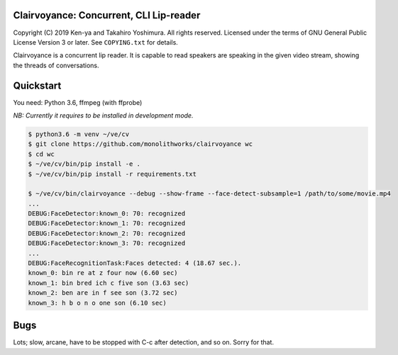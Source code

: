.. -*- mode: rst -*-
Clairvoyance: Concurrent, CLI Lip-reader
========================================

Copyright (C) 2019 Ken-ya and Takahiro Yoshimura. All rights reserved.
Licensed under the terms of GNU General Public License Version 3 or later. See ``COPYING.txt`` for details.

Clairvoyance is a concurrent lip reader. It is capable to read speakers are speaking in the given video stream, showing the threads of conversations.

Quickstart
==========

You need: Python 3.6, ffmpeg (with ffprobe)

*NB: Currently it requires to be installed in development mode.*

.. code-block:: shell

  $ python3.6 -m venv ~/ve/cv
  $ git clone https://github.com/monolithworks/clairvoyance wc
  $ cd wc
  $ ~/ve/cv/bin/pip install -e .
  $ ~/ve/cv/bin/pip install -r requirements.txt

  $ ~/ve/cv/bin/clairvoyance --debug --show-frame --face-detect-subsample=1 /path/to/some/movie.mp4
  ...
  DEBUG:FaceDetector:known_0: 70: recognized
  DEBUG:FaceDetector:known_1: 70: recognized
  DEBUG:FaceDetector:known_2: 70: recognized
  DEBUG:FaceDetector:known_3: 70: recognized
  ...
  DEBUG:FaceRecognitionTask:Faces detected: 4 (18.67 sec.).
  known_0: bin re at z four now (6.60 sec)
  known_1: bin bred ich c five son (3.63 sec)
  known_2: ben are in f see son (3.72 sec)
  known_3: h b o n o one son (6.10 sec)


Bugs
====

Lots; slow, arcane, have to be stopped with C-c after detection, and so on. Sorry for that.
